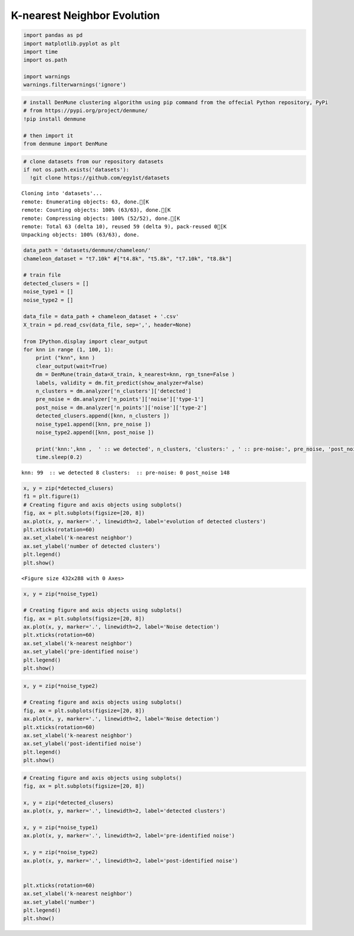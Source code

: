 K-nearest Neighbor Evolution
-------------------------------

.. code:: python

    import pandas as pd
    import matplotlib.pyplot as plt
    import time
    import os.path
    
    import warnings
    warnings.filterwarnings('ignore')

.. code:: python

    # install DenMune clustering algorithm using pip command from the offecial Python repository, PyPi
    # from https://pypi.org/project/denmune/
    !pip install denmune
    
    # then import it
    from denmune import DenMune

.. code:: python

    # clone datasets from our repository datasets
    if not os.path.exists('datasets'):
      !git clone https://github.com/egy1st/datasets


.. parsed-literal::

    Cloning into 'datasets'...
    remote: Enumerating objects: 63, done.[K
    remote: Counting objects: 100% (63/63), done.[K
    remote: Compressing objects: 100% (52/52), done.[K
    remote: Total 63 (delta 10), reused 59 (delta 9), pack-reused 0[K
    Unpacking objects: 100% (63/63), done.


.. code:: python

    data_path = 'datasets/denmune/chameleon/'  
    chameleon_dataset = "t7.10k" #["t4.8k", "t5.8k", "t7.10k", "t8.8k"]
    
    # train file
    detected_clusers = []
    noise_type1 = []
    noise_type2 = []
    
    data_file = data_path + chameleon_dataset + '.csv'
    X_train = pd.read_csv(data_file, sep=',', header=None)
    
    from IPython.display import clear_output
    for knn in range (1, 100, 1):
        print ("knn", knn )
        clear_output(wait=True)
        dm = DenMune(train_data=X_train, k_nearest=knn, rgn_tsne=False )
        labels, validity = dm.fit_predict(show_analyzer=False)
        n_clusters = dm.analyzer['n_clusters']['detected']
        pre_noise = dm.analyzer['n_points']['noise']['type-1']
        post_noise = dm.analyzer['n_points']['noise']['type-2']
        detected_clusers.append([knn, n_clusters ])
        noise_type1.append([knn, pre_noise ])
        noise_type2.append([knn, post_noise ])
        
        print('knn:',knn ,  ' :: we detected', n_clusters, 'clusters:' , ' :: pre-noise:', pre_noise, 'post_noise', post_noise)
        time.sleep(0.2)
        



.. image:: images/knn_evolution/output_4_0.png


.. parsed-literal::

    knn: 99  :: we detected 8 clusters:  :: pre-noise: 0 post_noise 148


.. code:: python

    x, y = zip(*detected_clusers)
    f1 = plt.figure(1)
    # Creating figure and axis objects using subplots()
    fig, ax = plt.subplots(figsize=[20, 8])
    ax.plot(x, y, marker='.', linewidth=2, label='evolution of detected clusters')
    plt.xticks(rotation=60)
    ax.set_xlabel('k-nearest neighbor')
    ax.set_ylabel('number of detected clusters')
    plt.legend()
    plt.show()



.. parsed-literal::

    <Figure size 432x288 with 0 Axes>



.. image:: images/knn_evolution/output_5_1.png


.. code:: python

    x, y = zip(*noise_type1)
    
    # Creating figure and axis objects using subplots()
    fig, ax = plt.subplots(figsize=[20, 8])
    ax.plot(x, y, marker='.', linewidth=2, label='Noise detection')
    plt.xticks(rotation=60)
    ax.set_xlabel('k-nearest neighbor')
    ax.set_ylabel('pre-identified noise')
    plt.legend()
    plt.show()



.. image:: images/knn_evolution/output_6_0.png


.. code:: python

    x, y = zip(*noise_type2)
    
    # Creating figure and axis objects using subplots()
    fig, ax = plt.subplots(figsize=[20, 8])
    ax.plot(x, y, marker='.', linewidth=2, label='Noise detection')
    plt.xticks(rotation=60)
    ax.set_xlabel('k-nearest neighbor')
    ax.set_ylabel('post-identified noise')
    plt.legend()
    plt.show()



.. image:: images/knn_evolution/output_7_0.png


.. code:: python

    # Creating figure and axis objects using subplots()
    fig, ax = plt.subplots(figsize=[20, 8])
    
    x, y = zip(*detected_clusers)
    ax.plot(x, y, marker='.', linewidth=2, label='detected clusters')
    
    x, y = zip(*noise_type1)
    ax.plot(x, y, marker='.', linewidth=2, label='pre-identified noise')
    
    x, y = zip(*noise_type2)
    ax.plot(x, y, marker='.', linewidth=2, label='post-identified noise')
    
    
    plt.xticks(rotation=60)
    ax.set_xlabel('k-nearest neighbor')
    ax.set_ylabel('number')
    plt.legend()
    plt.show()



.. image:: images/knn_evolution/output_8_0.png


